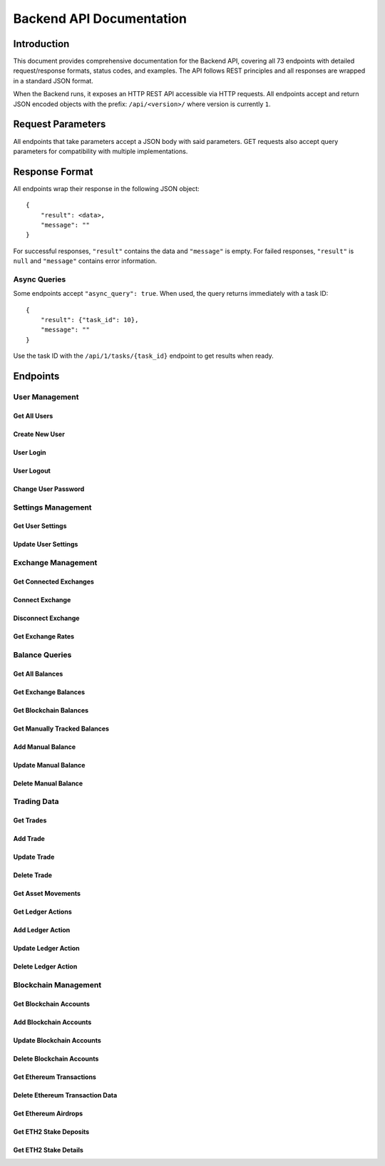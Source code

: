 Backend API Documentation
##################################################

Introduction
*************

This document provides comprehensive documentation for the Backend API, covering all 73 endpoints with detailed request/response formats, status codes, and examples. The API follows REST principles and all responses are wrapped in a standard JSON format.

When the Backend runs, it exposes an HTTP REST API accessible via HTTP requests. All endpoints accept and return JSON encoded objects with the prefix: ``/api/<version>/`` where version is currently ``1``.

Request Parameters
********************

All endpoints that take parameters accept a JSON body with said parameters. GET requests also accept query parameters for compatibility with multiple implementations.

Response Format
*****************

All endpoints wrap their response in the following JSON object:

::

    {
        "result": <data>,
        "message": ""
    }

For successful responses, ``"result"`` contains the data and ``"message"`` is empty.
For failed responses, ``"result"`` is ``null`` and ``"message"`` contains error information.

Async Queries
==============

Some endpoints accept ``"async_query": true``. When used, the query returns immediately with a task ID:

::

    {
        "result": {"task_id": 10},
        "message": ""
    }

Use the task ID with the ``/api/1/tasks/{task_id}`` endpoint to get results when ready.

Endpoints
***********

User Management
===============

Get All Users
-------------

.. http:get:: /api/(version)/users

   Retrieve all existing users and their login status.

   **Example Request**:

   .. http:example:: curl wget httpie python-requests

      GET /api/1/users HTTP/1.1
      Host: localhost:4242
      Accept: application/json

   **Example Response**:

   .. sourcecode:: http

      HTTP/1.1 200 OK
      Content-Type: application/json

      {
          "result": {"john": "loggedin", "maria": "loggedout"},
          "message": ""
      }

   :resjson object result: Dictionary with usernames as keys and login status as values
   :statuscode 200: Users query successful
   :statuscode 500: Internal server error

Create New User
---------------

.. http:put:: /api/(version)/users

   Create a new user account.

   **Example Request**:

   .. http:example:: curl wget httpie python-requests

      PUT /api/1/users HTTP/1.1
      Host: localhost:4242
      Content-Type: application/json

      {
          "name": "john",
          "password": "supersecurepassword",
          "initial_settings": {
              "submit_usage_analytics": false,
              "main_currency": "USD"
          }
      }

   :reqjson string name: Username for the new user
   :reqjson string password: Password to encrypt the user's database
   :reqjson object initial_settings: Optional initial settings for the user

   **Example Response**:

   .. sourcecode:: http

      HTTP/1.1 200 OK
      Content-Type: application/json

      {
          "result": {
              "exchanges": [],
              "settings": {
                  "have_premium": true,
                  "version": "6",
                  "last_write_ts": 1571552172,
                  "include_crypto2crypto": true,
                  "anonymized_logs": true,
                  "ui_floating_precision": 2,
                  "taxfree_after_period": 31536000,
                  "balance_save_frequency": 24,
                  "include_gas_costs": true,
                  "eth_rpc_endpoint": "http://localhost:8545",
                  "ksm_rpc_endpoint": "http://localhost:9933",
                  "main_currency": "USD",
                  "date_display_format": "%d/%m/%Y %H:%M:%S %Z",
                  "last_balance_save": 1571552172,
                  "submit_usage_analytics": true,
                  "kraken_account_type": "intermediate",
                  "active_modules": ["makerdao_dsr", "makerdao_vaults", "aave"],
                  "current_price_oracles": ["cryptocompare", "coingecko"],
                  "historical_price_oracles": ["cryptocompare", "coingecko"],
                  "taxable_ledger_actions": ["income", "airdrop"]
              }
          },
          "message": ""
      }

   :resjson object result: Contains connected exchanges and user settings
   :statuscode 200: User created successfully
   :statuscode 400: Malformed JSON or invalid data
   :statuscode 409: User already exists or other conflict
   :statuscode 500: Internal server error

User Login
----------

.. http:patch:: /api/(version)/users/(username)

   Login to a user account.

   **Example Request**:

   .. http:example:: curl wget httpie python-requests

      PATCH /api/1/users/john HTTP/1.1
      Host: localhost:4242
      Content-Type: application/json

      {
          "action": "login",
          "password": "supersecurepassword",
          "sync_approval": "unknown"
      }

   :reqjson string action: Must be "login"
   :reqjson string password: User's password
   :reqjson string sync_approval: Sync approval status ("unknown", "yes", "no")

   **Example Response**:

   .. sourcecode:: http

      HTTP/1.1 200 OK
      Content-Type: application/json

      {
          "result": {
              "exchanges": ["kraken", "poloniex"],
              "settings": {
                  "have_premium": true,
                  "version": "6",
                  "main_currency": "USD",
                  "ui_floating_precision": 2,
                  "include_crypto2crypto": true,
                  "anonymized_logs": true,
                  "submit_usage_analytics": true
              }
          },
          "message": ""
      }

   :resjson object result: Contains connected exchanges and user settings
   :statuscode 200: Login successful
   :statuscode 400: Malformed JSON
   :statuscode 401: Wrong password or authentication error
   :statuscode 409: Another user logged in or user doesn't exist
   :statuscode 500: Internal server error

User Logout
-----------

.. http:patch:: /api/(version)/users/(username)

   Logout from current user account.

   **Example Request**:

   .. http:example:: curl wget httpie python-requests

      PATCH /api/1/users/john HTTP/1.1
      Host: localhost:4242
      Content-Type: application/json

      {
          "action": "logout"
      }

   :reqjson string action: Must be "logout"

   **Example Response**:

   .. sourcecode:: http

      HTTP/1.1 200 OK
      Content-Type: application/json

      {
          "result": true,
          "message": ""
      }

   :resjson bool result: Success indicator
   :statuscode 200: Logout successful
   :statuscode 400: Malformed JSON
   :statuscode 409: No user logged in or wrong user
   :statuscode 500: Internal server error

Change User Password
--------------------

.. http:patch:: /api/(version)/users/(username)/password

   Change the password for the logged-in user.

   **Example Request**:

   .. http:example:: curl wget httpie python-requests

      PATCH /api/1/users/john/password HTTP/1.1
      Host: localhost:4242
      Content-Type: application/json

      {
          "current_password": "oldsecret",
          "new_password": "newsecret"
      }

   :reqjson string current_password: Current password
   :reqjson string new_password: New password

   **Example Response**:

   .. sourcecode:: http

      HTTP/1.1 200 OK
      Content-Type: application/json

      {
          "result": true,
          "message": ""
      }

   :resjson bool result: Success indicator
   :statuscode 200: Password changed successfully
   :statuscode 400: Malformed JSON
   :statuscode 401: Wrong current password
   :statuscode 409: User not logged in
   :statuscode 500: Internal server error

Settings Management
===================

Get User Settings
-----------------

.. http:get:: /api/(version)/settings

   Retrieve current user settings.

   **Example Request**:

   .. http:example:: curl wget httpie python-requests

      GET /api/1/settings HTTP/1.1
      Host: localhost:4242
      Accept: application/json

   **Example Response**:

   .. sourcecode:: http

      HTTP/1.1 200 OK
      Content-Type: application/json

      {
          "result": {
              "have_premium": true,
              "version": "6",
              "last_write_ts": 1571552172,
              "include_crypto2crypto": true,
              "anonymized_logs": true,
              "ui_floating_precision": 2,
              "taxfree_after_period": 31536000,
              "balance_save_frequency": 24,
              "include_gas_costs": true,
              "eth_rpc_endpoint": "http://localhost:8545",
              "ksm_rpc_endpoint": "http://localhost:9933",
              "main_currency": "USD",
              "date_display_format": "%d/%m/%Y %H:%M:%S %Z",
              "last_balance_save": 1571552172,
              "submit_usage_analytics": true,
              "kraken_account_type": "intermediate",
              "active_modules": ["makerdao_dsr", "makerdao_vaults", "aave"],
              "current_price_oracles": ["cryptocompare", "coingecko"],
              "historical_price_oracles": ["cryptocompare", "coingecko"],
              "taxable_ledger_actions": ["income", "airdrop"]
          },
          "message": ""
      }

   :resjson object result: Complete user settings object
   :statuscode 200: Settings retrieved successfully
   :statuscode 409: User not logged in
   :statuscode 500: Internal server error

Update User Settings
--------------------

.. http:put:: /api/(version)/settings

   Update user settings.

   **Example Request**:

   .. http:example:: curl wget httpie python-requests

      PUT /api/1/settings HTTP/1.1
      Host: localhost:4242
      Content-Type: application/json

      {
          "settings": {
              "ui_floating_precision": 4,
              "main_currency": "EUR",
              "include_gas_costs": false,
              "submit_usage_analytics": false
          }
      }

   :reqjson object settings: Settings object with fields to update

   **Example Response**:

   .. sourcecode:: http

      HTTP/1.1 200 OK
      Content-Type: application/json

      {
          "result": {
              "have_premium": true,
              "version": "6",
              "ui_floating_precision": 4,
              "main_currency": "EUR",
              "include_gas_costs": false,
              "submit_usage_analytics": false
          },
          "message": ""
      }

   :resjson object result: Updated settings object
   :statuscode 200: Settings updated successfully
   :statuscode 400: Invalid settings data
   :statuscode 409: User not logged in
   :statuscode 500: Internal server error

Exchange Management
===================

Get Connected Exchanges
------------------------

.. http:get:: /api/(version)/exchanges

   Get all currently connected exchanges.

   **Example Request**:

   .. http:example:: curl wget httpie python-requests

      GET /api/1/exchanges HTTP/1.1
      Host: localhost:4242
      Accept: application/json

   **Example Response**:

   .. sourcecode:: http

      HTTP/1.1 200 OK
      Content-Type: application/json

      {
          "result": ["kraken", "binance", "coinbase"],
          "message": ""
      }

   :resjson array result: List of connected exchange names
   :statuscode 200: Exchanges retrieved successfully
   :statuscode 409: User not logged in
   :statuscode 500: Internal server error

Connect Exchange
----------------

.. http:put:: /api/(version)/exchanges

   Connect a new exchange.

   **Example Request**:

   .. http:example:: curl wget httpie python-requests

      PUT /api/1/exchanges HTTP/1.1
      Host: localhost:4242
      Content-Type: application/json

      {
          "name": "kraken",
          "api_key": "your_api_key_here",
          "api_secret": "your_api_secret_here",
          "passphrase": "optional_passphrase"
      }

   :reqjson string name: Exchange name (kraken, binance, coinbase, etc.)
   :reqjson string api_key: Exchange API key
   :reqjson string api_secret: Exchange API secret
   :reqjson string passphrase: Optional passphrase (for some exchanges)

   **Example Response**:

   .. sourcecode:: http

      HTTP/1.1 200 OK
      Content-Type: application/json

      {
          "result": true,
          "message": ""
      }

   :resjson bool result: Success indicator
   :statuscode 200: Exchange connected successfully
   :statuscode 400: Invalid exchange data or credentials
   :statuscode 409: User not logged in or exchange already connected
   :statuscode 500: Internal server error

Disconnect Exchange
-------------------

.. http:delete:: /api/(version)/exchanges

   Disconnect an exchange.

   **Example Request**:

   .. http:example:: curl wget httpie python-requests

      DELETE /api/1/exchanges HTTP/1.1
      Host: localhost:4242
      Content-Type: application/json

      {
          "name": "kraken"
      }

   :reqjson string name: Exchange name to disconnect

   **Example Response**:

   .. sourcecode:: http

      HTTP/1.1 200 OK
      Content-Type: application/json

      {
          "result": true,
          "message": ""
      }

   :resjson bool result: Success indicator
   :statuscode 200: Exchange disconnected successfully
   :statuscode 400: Invalid exchange name
   :statuscode 409: User not logged in or exchange not connected
   :statuscode 500: Internal server error

Get Exchange Rates
-------------------

.. http:get:: /api/(version)/exchangerates

   Get current exchange rates for specified currencies.

   **Example Request**:

   .. http:example:: curl wget httpie python-requests

      GET /api/1/exchangerates HTTP/1.1
      Host: localhost:4242
      Content-Type: application/json

      {
          "currencies": ["USD", "EUR", "BTC", "ETH"]
      }

   :reqjson array currencies: List of currency symbols

   **Example Response**:

   .. sourcecode:: http

      HTTP/1.1 200 OK
      Content-Type: application/json

      {
          "result": {
              "USD": "1.0",
              "EUR": "0.85",
              "BTC": "0.000023",
              "ETH": "0.00035"
          },
          "message": ""
      }

   :resjson object result: Currency rates relative to main currency
   :statuscode 200: Rates retrieved successfully
   :statuscode 400: Invalid currency list
   :statuscode 500: Internal server error

Balance Queries
===============

Get All Balances
----------------

.. http:get:: /api/(version)/balances

   Get balances from all sources (exchanges, blockchain, manual).

   **Example Request**:

   .. http:example:: curl wget httpie python-requests

      GET /api/1/balances HTTP/1.1
      Host: localhost:4242
      Content-Type: application/json

      {
          "save_data": true,
          "async_query": false,
          "ignore_cache": false
      }

   :reqjson bool save_data: Whether to save balance data to database
   :reqjson bool async_query: Whether to query asynchronously
   :reqjson bool ignore_cache: Whether to ignore cached data

   **Example Response**:

   .. sourcecode:: http

      HTTP/1.1 200 OK
      Content-Type: application/json

      {
          "result": {
              "assets": {
                  "BTC": {
                      "amount": "1.5",
                      "usd_value": "45000.00"
                  },
                  "ETH": {
                      "amount": "10.0",
                      "usd_value": "25000.00"
                  }
              },
              "liabilities": {},
              "total_net_worth": "70000.00"
          },
          "message": ""
      }

   :resjson object result: Complete balance information
   :statuscode 200: Balances retrieved successfully
   :statuscode 409: User not logged in
   :statuscode 500: Internal server error

Get Exchange Balances
----------------------

.. http:get:: /api/(version)/exchanges/balances/(name)

   Get balances from a specific exchange or all exchanges.

   **Example Request**:

   .. http:example:: curl wget httpie python-requests

      GET /api/1/exchanges/balances/kraken HTTP/1.1
      Host: localhost:4242
      Content-Type: application/json

      {
          "async_query": false,
          "ignore_cache": false
      }

   :reqjson bool async_query: Whether to query asynchronously
   :reqjson bool ignore_cache: Whether to ignore cached data

   **Example Response**:

   .. sourcecode:: http

      HTTP/1.1 200 OK
      Content-Type: application/json

      {
          "result": {
              "kraken": {
                  "BTC": {
                      "amount": "0.5",
                      "usd_value": "15000.00"
                  },
                  "ETH": {
                      "amount": "5.0",
                      "usd_value": "12500.00"
                  }
              }
          },
          "message": ""
      }

   :resjson object result: Exchange balance information
   :statuscode 200: Exchange balances retrieved successfully
   :statuscode 400: Invalid exchange name
   :statuscode 409: User not logged in or exchange not connected
   :statuscode 500: Internal server error

Get Blockchain Balances
------------------------

.. http:get:: /api/(version)/blockchains/(blockchain)/balances

   Get balances from blockchain accounts.

   **Example Request**:

   .. http:example:: curl wget httpie python-requests

      GET /api/1/blockchains/ETH/balances HTTP/1.1
      Host: localhost:4242
      Content-Type: application/json

      {
          "async_query": false,
          "ignore_cache": false
      }

   :reqjson bool async_query: Whether to query asynchronously
   :reqjson bool ignore_cache: Whether to ignore cached data

   **Example Response**:

   .. sourcecode:: http

      HTTP/1.1 200 OK
      Content-Type: application/json

      {
          "result": {
              "per_account": {
                  "ETH": {
                      "0x1234...": {
                          "assets": {
                              "ETH": {
                                  "amount": "5.0",
                                  "usd_value": "12500.00"
                              }
                          },
                          "liabilities": {}
                      }
                  }
              },
              "totals": {
                  "assets": {
                      "ETH": {
                          "amount": "5.0",
                          "usd_value": "12500.00"
                      }
                  },
                  "liabilities": {}
              }
          },
          "message": ""
      }

   :resjson object result: Blockchain balance information
   :statuscode 200: Blockchain balances retrieved successfully
   :statuscode 400: Invalid blockchain
   :statuscode 409: User not logged in
   :statuscode 500: Internal server error

Get Manually Tracked Balances
------------------------------

.. http:get:: /api/(version)/balances/manual

   Get manually tracked balances.

   **Example Request**:

   .. http:example:: curl wget httpie python-requests

      GET /api/1/balances/manual HTTP/1.1
      Host: localhost:4242
      Content-Type: application/json

      {
          "async_query": false
      }

   :reqjson bool async_query: Whether to query asynchronously

   **Example Response**:

   .. sourcecode:: http

      HTTP/1.1 200 OK
      Content-Type: application/json

      {
          "result": {
              "balances": [
                  {
                      "asset": "BTC",
                      "label": "Cold Storage",
                      "amount": "1.0",
                      "location": "blockchain",
                      "tags": ["cold-storage", "long-term"]
                  }
              ]
          },
          "message": ""
      }

   :resjson object result: Manual balance information
   :statuscode 200: Manual balances retrieved successfully
   :statuscode 409: User not logged in
   :statuscode 500: Internal server error

Add Manual Balance
------------------

.. http:put:: /api/(version)/balances/manual

   Add a manually tracked balance.

   **Example Request**:

   .. http:example:: curl wget httpie python-requests

      PUT /api/1/balances/manual HTTP/1.1
      Host: localhost:4242
      Content-Type: application/json

      {
          "async_query": false,
          "balances": [
              {
                  "asset": "BTC",
                  "label": "Hardware Wallet",
                  "amount": "2.5",
                  "location": "blockchain",
                  "tags": ["hardware", "secure"]
              }
          ]
      }

   :reqjson bool async_query: Whether to query asynchronously
   :reqjson array balances: Array of balance objects to add

   **Example Response**:

   .. sourcecode:: http

      HTTP/1.1 200 OK
      Content-Type: application/json

      {
          "result": {
              "balances": [
                  {
                      "asset": "BTC",
                      "label": "Hardware Wallet",
                      "amount": "2.5",
                      "location": "blockchain",
                      "tags": ["hardware", "secure"]
                  }
              ]
          },
          "message": ""
      }

   :resjson object result: Added balance information
   :statuscode 200: Manual balance added successfully
   :statuscode 400: Invalid balance data
   :statuscode 409: User not logged in
   :statuscode 500: Internal server error

Update Manual Balance
---------------------

.. http:patch:: /api/(version)/balances/manual

   Update a manually tracked balance.

   **Example Request**:

   .. http:example:: curl wget httpie python-requests

      PATCH /api/1/balances/manual HTTP/1.1
      Host: localhost:4242
      Content-Type: application/json

      {
          "async_query": false,
          "balances": [
              {
                  "asset": "BTC",
                  "label": "Hardware Wallet",
                  "amount": "3.0",
                  "location": "blockchain",
                  "tags": ["hardware", "secure", "updated"]
              }
          ]
      }

   :reqjson bool async_query: Whether to query asynchronously
   :reqjson array balances: Array of balance objects to update

   **Example Response**:

   .. sourcecode:: http

      HTTP/1.1 200 OK
      Content-Type: application/json

      {
          "result": {
              "balances": [
                  {
                      "asset": "BTC",
                      "label": "Hardware Wallet",
                      "amount": "3.0",
                      "location": "blockchain",
                      "tags": ["hardware", "secure", "updated"]
                  }
              ]
          },
          "message": ""
      }

   :resjson object result: Updated balance information
   :statuscode 200: Manual balance updated successfully
   :statuscode 400: Invalid balance data
   :statuscode 409: User not logged in or balance not found
   :statuscode 500: Internal server error

Delete Manual Balance
---------------------

.. http:delete:: /api/(version)/balances/manual

   Delete manually tracked balances.

   **Example Request**:

   .. http:example:: curl wget httpie python-requests

      DELETE /api/1/balances/manual HTTP/1.1
      Host: localhost:4242
      Content-Type: application/json

      {
          "async_query": false,
          "labels": ["Hardware Wallet", "Cold Storage"]
      }

   :reqjson bool async_query: Whether to query asynchronously
   :reqjson array labels: Array of balance labels to delete

   **Example Response**:

   .. sourcecode:: http

      HTTP/1.1 200 OK
      Content-Type: application/json

      {
          "result": true,
          "message": ""
      }

   :resjson bool result: Success indicator
   :statuscode 200: Manual balances deleted successfully
   :statuscode 400: Invalid labels
   :statuscode 409: User not logged in or balances not found
   :statuscode 500: Internal server error

Trading Data
============

Get Trades
----------

.. http:get:: /api/(version)/trades

   Get trading history with optional filtering.

   **Example Request**:

   .. http:example:: curl wget httpie python-requests

      GET /api/1/trades HTTP/1.1
      Host: localhost:4242
      Content-Type: application/json

      {
          "from_timestamp": 1609459200,
          "to_timestamp": 1640995200,
          "location": "kraken",
          "async_query": false,
          "only_cache": false
      }

   :reqjson int from_timestamp: Start timestamp for trade history
   :reqjson int to_timestamp: End timestamp for trade history
   :reqjson string location: Optional exchange location filter
   :reqjson bool async_query: Whether to query asynchronously
   :reqjson bool only_cache: Whether to use only cached data

   **Example Response**:

   .. sourcecode:: http

      HTTP/1.1 200 OK
      Content-Type: application/json

      {
          "result": {
              "entries": [
                  {
                      "trade_id": "trade_123",
                      "timestamp": 1609459200,
                      "location": "kraken",
                      "pair": "BTC_USD",
                      "trade_type": "buy",
                      "amount": "0.5",
                      "rate": "30000.00",
                      "fee": "15.00",
                      "fee_currency": "USD",
                      "link": "",
                      "notes": ""
                  }
              ],
              "entries_found": 1,
              "entries_limit": 500
          },
          "message": ""
      }

   :resjson object result: Trade history data with pagination info
   :statuscode 200: Trades retrieved successfully
   :statuscode 400: Invalid parameters
   :statuscode 409: User not logged in
   :statuscode 500: Internal server error

Add Trade
---------

.. http:put:: /api/(version)/trades

   Add a new trade manually.

   **Example Request**:

   .. http:example:: curl wget httpie python-requests

      PUT /api/1/trades HTTP/1.1
      Host: localhost:4242
      Content-Type: application/json

      {
          "timestamp": 1609459200,
          "location": "external",
          "pair": "BTC_USD",
          "trade_type": "buy",
          "amount": "0.25",
          "rate": "32000.00",
          "fee": "8.00",
          "fee_currency": "USD",
          "link": "https://example.com/trade",
          "notes": "Manual trade entry"
      }

   :reqjson int timestamp: Trade timestamp
   :reqjson string location: Trade location/exchange
   :reqjson string pair: Trading pair (e.g., "BTC_USD")
   :reqjson string trade_type: "buy" or "sell"
   :reqjson string amount: Trade amount
   :reqjson string rate: Trade rate/price
   :reqjson string fee: Trade fee
   :reqjson string fee_currency: Fee currency
   :reqjson string link: Optional link to trade
   :reqjson string notes: Optional notes

   **Example Response**:

   .. sourcecode:: http

      HTTP/1.1 200 OK
      Content-Type: application/json

      {
          "result": {
              "trade_id": "trade_456"
          },
          "message": ""
      }

   :resjson object result: Contains the new trade ID
   :statuscode 200: Trade added successfully
   :statuscode 400: Invalid trade data
   :statuscode 409: User not logged in
   :statuscode 500: Internal server error

Update Trade
------------

.. http:patch:: /api/(version)/trades

   Update an existing trade.

   **Example Request**:

   .. http:example:: curl wget httpie python-requests

      PATCH /api/1/trades HTTP/1.1
      Host: localhost:4242
      Content-Type: application/json

      {
          "trade_id": "trade_456",
          "timestamp": 1609459200,
          "location": "external",
          "pair": "BTC_USD",
          "trade_type": "buy",
          "amount": "0.3",
          "rate": "32000.00",
          "fee": "9.60",
          "fee_currency": "USD",
          "link": "https://example.com/trade",
          "notes": "Updated trade entry"
      }

   :reqjson string trade_id: ID of trade to update
   :reqjson int timestamp: Trade timestamp
   :reqjson string location: Trade location/exchange
   :reqjson string pair: Trading pair
   :reqjson string trade_type: "buy" or "sell"
   :reqjson string amount: Trade amount
   :reqjson string rate: Trade rate/price
   :reqjson string fee: Trade fee
   :reqjson string fee_currency: Fee currency
   :reqjson string link: Optional link to trade
   :reqjson string notes: Optional notes

   **Example Response**:

   .. sourcecode:: http

      HTTP/1.1 200 OK
      Content-Type: application/json

      {
          "result": true,
          "message": ""
      }

   :resjson bool result: Success indicator
   :statuscode 200: Trade updated successfully
   :statuscode 400: Invalid trade data
   :statuscode 409: User not logged in or trade not found
   :statuscode 500: Internal server error

Delete Trade
------------

.. http:delete:: /api/(version)/trades

   Delete a trade.

   **Example Request**:

   .. http:example:: curl wget httpie python-requests

      DELETE /api/1/trades HTTP/1.1
      Host: localhost:4242
      Content-Type: application/json

      {
          "trade_id": "trade_456"
      }

   :reqjson string trade_id: ID of trade to delete

   **Example Response**:

   .. sourcecode:: http

      HTTP/1.1 200 OK
      Content-Type: application/json

      {
          "result": true,
          "message": ""
      }

   :resjson bool result: Success indicator
   :statuscode 200: Trade deleted successfully
   :statuscode 400: Invalid trade ID
   :statuscode 409: User not logged in or trade not found
   :statuscode 500: Internal server error

Get Asset Movements
-------------------

.. http:get:: /api/(version)/asset_movements

   Get asset movement history (deposits/withdrawals).

   **Example Request**:

   .. http:example:: curl wget httpie python-requests

      GET /api/1/asset_movements HTTP/1.1
      Host: localhost:4242
      Content-Type: application/json

      {
          "from_timestamp": 1609459200,
          "to_timestamp": 1640995200,
          "location": "kraken",
          "async_query": false,
          "only_cache": false
      }

   :reqjson int from_timestamp: Start timestamp
   :reqjson int to_timestamp: End timestamp
   :reqjson string location: Optional exchange location filter
   :reqjson bool async_query: Whether to query asynchronously
   :reqjson bool only_cache: Whether to use only cached data

   **Example Response**:

   .. sourcecode:: http

      HTTP/1.1 200 OK
      Content-Type: application/json

      {
          "result": {
              "entries": [
                  {
                      "identifier": "movement_123",
                      "location": "kraken",
                      "category": "deposit",
                      "address": "1A1zP1eP5QGefi2DMPTfTL5SLmv7DivfNa",
                      "transaction_id": "tx_456",
                      "timestamp": 1609459200,
                      "asset": "BTC",
                      "amount": "1.0",
                      "fee_asset": "BTC",
                      "fee": "0.0005",
                      "link": ""
                  }
              ],
              "entries_found": 1,
              "entries_limit": 500
          },
          "message": ""
      }

   :resjson object result: Asset movement history with pagination
   :statuscode 200: Asset movements retrieved successfully
   :statuscode 400: Invalid parameters
   :statuscode 409: User not logged in
   :statuscode 500: Internal server error

Get Ledger Actions
------------------

.. http:get:: /api/(version)/ledgeractions

   Get ledger actions (income, expenses, etc.).

   **Example Request**:

   .. http:example:: curl wget httpie python-requests

      GET /api/1/ledgeractions HTTP/1.1
      Host: localhost:4242
      Content-Type: application/json

      {
          "from_timestamp": 1609459200,
          "to_timestamp": 1640995200,
          "location": "external",
          "async_query": false
      }

   :reqjson int from_timestamp: Start timestamp
   :reqjson int to_timestamp: End timestamp
   :reqjson string location: Optional location filter
   :reqjson bool async_query: Whether to query asynchronously

   **Example Response**:

   .. sourcecode:: http

      HTTP/1.1 200 OK
      Content-Type: application/json

      {
          "result": {
              "entries": [
                  {
                      "identifier": 1,
                      "timestamp": 1609459200,
                      "action_type": "income",
                      "location": "external",
                      "amount": "1000.00",
                      "asset": "USD",
                      "link": "",
                      "notes": "Salary payment"
                  }
              ],
              "entries_found": 1,
              "entries_limit": 500
          },
          "message": ""
      }

   :resjson object result: Ledger actions with pagination
   :statuscode 200: Ledger actions retrieved successfully
   :statuscode 400: Invalid parameters
   :statuscode 409: User not logged in
   :statuscode 500: Internal server error

Add Ledger Action
-----------------

.. http:put:: /api/(version)/ledgeractions

   Add a new ledger action.

   **Example Request**:

   .. http:example:: curl wget httpie python-requests

      PUT /api/1/ledgeractions HTTP/1.1
      Host: localhost:4242
      Content-Type: application/json

      {
          "timestamp": 1609459200,
          "action_type": "income",
          "location": "external",
          "amount": "500.00",
          "asset": "USD",
          "link": "https://example.com/payment",
          "notes": "Freelance payment"
      }

   :reqjson int timestamp: Action timestamp
   :reqjson string action_type: Type of action (income, expense, etc.)
   :reqjson string location: Action location
   :reqjson string amount: Action amount
   :reqjson string asset: Asset involved
   :reqjson string link: Optional link
   :reqjson string notes: Optional notes

   **Example Response**:

   .. sourcecode:: http

      HTTP/1.1 200 OK
      Content-Type: application/json

      {
          "result": {
              "identifier": 2
          },
          "message": ""
      }

   :resjson object result: Contains the new action identifier
   :statuscode 200: Ledger action added successfully
   :statuscode 400: Invalid action data
   :statuscode 409: User not logged in
   :statuscode 500: Internal server error

Update Ledger Action
--------------------

.. http:patch:: /api/(version)/ledgeractions

   Update an existing ledger action.

   **Example Request**:

   .. http:example:: curl wget httpie python-requests

      PATCH /api/1/ledgeractions HTTP/1.1
      Host: localhost:4242
      Content-Type: application/json

      {
          "action": {
              "identifier": 2,
              "timestamp": 1609459200,
              "action_type": "income",
              "location": "external",
              "amount": "600.00",
              "asset": "USD",
              "link": "https://example.com/payment",
              "notes": "Updated freelance payment"
          }
      }

   :reqjson object action: Complete action object with identifier

   **Example Response**:

   .. sourcecode:: http

      HTTP/1.1 200 OK
      Content-Type: application/json

      {
          "result": true,
          "message": ""
      }

   :resjson bool result: Success indicator
   :statuscode 200: Ledger action updated successfully
   :statuscode 400: Invalid action data
   :statuscode 409: User not logged in or action not found
   :statuscode 500: Internal server error

Delete Ledger Action
--------------------

.. http:delete:: /api/(version)/ledgeractions

   Delete a ledger action.

   **Example Request**:

   .. http:example:: curl wget httpie python-requests

      DELETE /api/1/ledgeractions HTTP/1.1
      Host: localhost:4242
      Content-Type: application/json

      {
          "identifier": 2
      }

   :reqjson int identifier: Action identifier to delete

   **Example Response**:

   .. sourcecode:: http

      HTTP/1.1 200 OK
      Content-Type: application/json

      {
          "result": true,
          "message": ""
      }

   :resjson bool result: Success indicator
   :statuscode 200: Ledger action deleted successfully
   :statuscode 400: Invalid identifier
   :statuscode 409: User not logged in or action not found
   :statuscode 500: Internal server error

Blockchain Management
=====================

Get Blockchain Accounts
------------------------

.. http:get:: /api/(version)/blockchains/(blockchain)

   Get accounts for a specific blockchain.

   **Example Request**:

   .. http:example:: curl wget httpie python-requests

      GET /api/1/blockchains/ETH HTTP/1.1
      Host: localhost:4242
      Accept: application/json

   **Example Response**:

   .. sourcecode:: http

      HTTP/1.1 200 OK
      Content-Type: application/json

      {
          "result": [
              {
                  "address": "0x1234567890123456789012345678901234567890",
                  "label": "Main Wallet",
                  "tags": ["trading", "main"]
              }
          ],
          "message": ""
      }

   :resjson array result: List of blockchain accounts
   :statuscode 200: Accounts retrieved successfully
   :statuscode 400: Invalid blockchain
   :statuscode 409: User not logged in
   :statuscode 500: Internal server error

Add Blockchain Accounts
------------------------

.. http:put:: /api/(version)/blockchains/(blockchain)

   Add new blockchain accounts.

   **Example Request**:

   .. http:example:: curl wget httpie python-requests

      PUT /api/1/blockchains/ETH HTTP/1.1
      Host: localhost:4242
      Content-Type: application/json

      {
          "accounts": [
              {
                  "address": "0x9876543210987654321098765432109876543210",
                  "label": "DeFi Wallet",
                  "tags": ["defi", "yield"]
              }
          ],
          "async_query": false
      }

   :reqjson array accounts: Array of account objects to add
   :reqjson bool async_query: Whether to query asynchronously

   **Example Response**:

   .. sourcecode:: http

      HTTP/1.1 200 OK
      Content-Type: application/json

      {
          "result": [
              {
                  "address": "0x9876543210987654321098765432109876543210",
                  "label": "DeFi Wallet",
                  "tags": ["defi", "yield"]
              }
          ],
          "message": ""
      }

   :resjson array result: Added account information
   :statuscode 200: Accounts added successfully
   :statuscode 400: Invalid account data
   :statuscode 409: User not logged in or account already exists
   :statuscode 500: Internal server error

Update Blockchain Accounts
---------------------------

.. http:patch:: /api/(version)/blockchains/(blockchain)

   Update existing blockchain accounts.

   **Example Request**:

   .. http:example:: curl wget httpie python-requests

      PATCH /api/1/blockchains/ETH HTTP/1.1
      Host: localhost:4242
      Content-Type: application/json

      {
          "accounts": [
              {
                  "address": "0x1234567890123456789012345678901234567890",
                  "label": "Updated Main Wallet",
                  "tags": ["trading", "main", "updated"]
              }
          ]
      }

   :reqjson array accounts: Array of account objects to update

   **Example Response**:

   .. sourcecode:: http

      HTTP/1.1 200 OK
      Content-Type: application/json

      {
          "result": [
              {
                  "address": "0x1234567890123456789012345678901234567890",
                  "label": "Updated Main Wallet",
                  "tags": ["trading", "main", "updated"]
              }
          ],
          "message": ""
      }

   :resjson array result: Updated account information
   :statuscode 200: Accounts updated successfully
   :statuscode 400: Invalid account data
   :statuscode 409: User not logged in or account not found
   :statuscode 500: Internal server error

Delete Blockchain Accounts
---------------------------

.. http:delete:: /api/(version)/blockchains/(blockchain)

   Delete blockchain accounts.

   **Example Request**:

   .. http:example:: curl wget httpie python-requests

      DELETE /api/1/blockchains/ETH HTTP/1.1
      Host: localhost:4242
      Content-Type: application/json

      {
          "accounts": ["0x1234567890123456789012345678901234567890"],
          "async_query": false
      }

   :reqjson array accounts: Array of account addresses to delete
   :reqjson bool async_query: Whether to query asynchronously

   **Example Response**:

   .. sourcecode:: http

      HTTP/1.1 200 OK
      Content-Type: application/json

      {
          "result": true,
          "message": ""
      }

   :resjson bool result: Success indicator
   :statuscode 200: Accounts deleted successfully
   :statuscode 400: Invalid account addresses
   :statuscode 409: User not logged in or accounts not found
   :statuscode 500: Internal server error

Get Ethereum Transactions
--------------------------

.. http:get:: /api/(version)/blockchains/ETH/transactions

   Get Ethereum transaction history.

   **Example Request**:

   .. http:example:: curl wget httpie python-requests

      GET /api/1/blockchains/ETH/transactions HTTP/1.1
      Host: localhost:4242
      Content-Type: application/json

      {
          "async_query": false,
          "address": "0x1234567890123456789012345678901234567890",
          "from_timestamp": 1609459200,
          "to_timestamp": 1640995200,
          "only_cache": false
      }

   :reqjson bool async_query: Whether to query asynchronously
   :reqjson string address: Optional specific address filter
   :reqjson int from_timestamp: Start timestamp
   :reqjson int to_timestamp: End timestamp
   :reqjson bool only_cache: Whether to use only cached data

   **Example Response**:

   .. sourcecode:: http

      HTTP/1.1 200 OK
      Content-Type: application/json

      {
          "result": {
              "entries": [
                  {
                      "tx_hash": "0xabc123...",
                      "timestamp": 1609459200,
                      "block_number": 11500000,
                      "from_address": "0x1234...",
                      "to_address": "0x5678...",
                      "value": "1000000000000000000",
                      "gas": "21000",
                      "gas_price": "20000000000",
                      "gas_used": "21000",
                      "input_data": "0x",
                      "nonce": 42
                  }
              ],
              "entries_found": 1,
              "entries_limit": 500
          },
          "message": ""
      }

   :resjson object result: Transaction history with pagination
   :statuscode 200: Transactions retrieved successfully
   :statuscode 400: Invalid parameters
   :statuscode 409: User not logged in
   :statuscode 500: Internal server error

Delete Ethereum Transaction Data
---------------------------------

.. http:delete:: /api/(version)/blockchains/ETH/transactions

   Delete cached Ethereum transaction data.

   **Example Request**:

   .. http:example:: curl wget httpie python-requests

      DELETE /api/1/blockchains/ETH/transactions HTTP/1.1
      Host: localhost:4242

   **Example Response**:

   .. sourcecode:: http

      HTTP/1.1 200 OK
      Content-Type: application/json

      {
          "result": true,
          "message": ""
      }

   :resjson bool result: Success indicator
   :statuscode 200: Transaction data deleted successfully
   :statuscode 409: User not logged in
   :statuscode 500: Internal server error

Get Ethereum Airdrops
----------------------

.. http:get:: /api/(version)/blockchains/ETH/airdrops

   Get Ethereum airdrop information.

   **Example Request**:

   .. http:example:: curl wget httpie python-requests

      GET /api/1/blockchains/ETH/airdrops HTTP/1.1
      Host: localhost:4242
      Content-Type: application/json

      {
          "async_query": false
      }

   :reqjson bool async_query: Whether to query asynchronously

   **Example Response**:

   .. sourcecode:: http

      HTTP/1.1 200 OK
      Content-Type: application/json

      {
          "result": {
              "airdrops": [
                  {
                      "address": "0x1234...",
                      "asset": "UNI",
                      "amount": "400",
                      "timestamp": 1600300800,
                      "source": "uniswap"
                  }
              ]
          },
          "message": ""
      }

   :resjson object result: Airdrop information
   :statuscode 200: Airdrops retrieved successfully
   :statuscode 409: User not logged in
   :statuscode 500: Internal server error

Get ETH2 Stake Deposits
------------------------

.. http:get:: /api/(version)/blockchains/ETH2/stake/deposits

   Get ETH2 staking deposit information.

   **Example Request**:

   .. http:example:: curl wget httpie python-requests

      GET /api/1/blockchains/ETH2/stake/deposits HTTP/1.1
      Host: localhost:4242
      Content-Type: application/json

      {
          "async_query": false
      }

   :reqjson bool async_query: Whether to query asynchronously

   **Example Response**:

   .. sourcecode:: http

      HTTP/1.1 200 OK
      Content-Type: application/json

      {
          "result": [
              {
                  "from_address": "0x1234...",
                  "pubkey": "0xabcd...",
                  "withdrawal_credentials": "0x5678...",
                  "value": "32000000000000000000",
                  "validator_index": 12345,
                  "tx_hash": "0xdef456...",
                  "timestamp": 1609459200
              }
          ],
          "message": ""
      }

   :resjson array result: ETH2 deposit information
   :statuscode 200: Deposits retrieved successfully
   :statuscode 409: User not logged in
   :statuscode 500: Internal server error

Get ETH2 Stake Details
-----------------------

.. http:get:: /api/(version)/blockchains/ETH2/stake/details

   Get detailed ETH2 staking information.

   **Example Request**:

   .. http:example:: curl wget httpie python-requests

      GET /api/1/blockchains/ETH2/stake/details HTTP/1.1
      Host: localhost:4242
      Content-Type: application/json

      {
          "async_query": false
      }

   :reqjson bool async_query: Whether to query asynchronously

   **Example Response**:

   .. sourcecode:: http

      HTTP/1.1 200 OK
      Content-Type: application/json

      {
          "result": [
              {
                  "validator_index": 12345,
                  "public_key": "0xabcd...",
                  "status": "active_ongoing",
                  "balance": "32100000000000000000",
                  "performance_1d": "0.01",
                  "performance_1w": "0.07",
                  "performance_1m": "0.30",
                  "performance_1y": "3.65"
              }
          ],
          "message": ""
      }

   :resjson array result: Detailed staking information
   :statuscode 200: Stake details retrieved successfully
   :statuscode 409: User not logged in
   :statuscode 500: Internal server error 